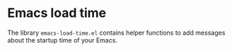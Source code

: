 # #+TITLE:     Emacs load time
#+AUTHOR:    Fabrice Niessen
#+EMAIL:     (concat "fniessen" at-sign "pirilampo.org")
#+Time-stamp: <2014-01-22 Wed 22:24>
#+DESCRIPTION:
#+KEYWORDS:
#+LANGUAGE:  en
#+OPTIONS:   H:4 num:t toc:2

* Emacs load time

The library ~emacs-load-time.el~ contains helper functions to add messages about
the startup time of your Emacs.
